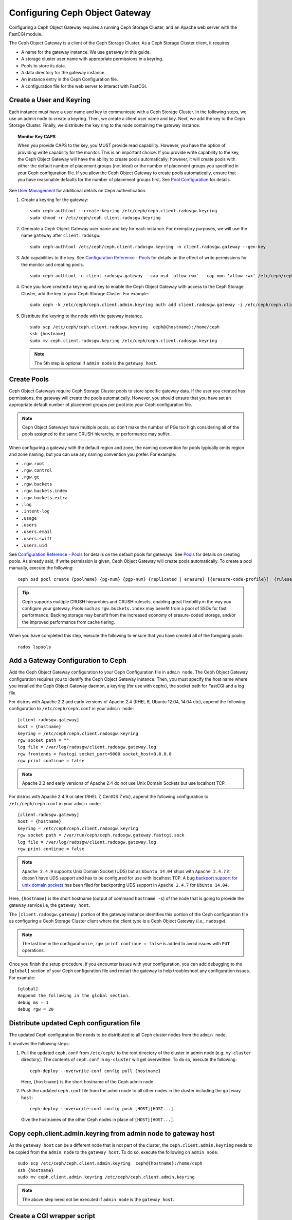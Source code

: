 =================================
 Configuring Ceph Object Gateway
=================================

Configuring a Ceph Object Gateway requires a running Ceph Storage Cluster, 
and an Apache web server with the FastCGI module.

The Ceph Object Gateway is a client of the Ceph Storage Cluster. As a 
Ceph Storage Cluster client, it requires:

- A name for the gateway instance. We use ``gateway`` in this guide.
- A storage cluster user name with appropriate permissions in a keyring.
- Pools to store its data.
- A data directory for the gateway instance.
- An instance entry in the Ceph Configuration file.
- A configuration file for the web server to interact with FastCGI.


Create a User and Keyring
=========================

Each instance must have a user name and key to communicate with a Ceph Storage
Cluster. In the following steps, we use an admin node to create a keyring. 
Then, we create a client user name and key. Next, we add the 
key to the Ceph Storage Cluster. Finally, we distribute the key ring to 
the node containing the gateway instance.

.. topic:: Monitor Key CAPS

   When you provide CAPS to the key, you MUST provide read capability.
   However, you have the option of providing write capability for the monitor. 
   This is an important choice. If you provide write capability to the key, 
   the Ceph Object Gateway will have the ability to create pools automatically; 
   however, it will create pools with either the default number of placement 
   groups (not ideal) or the number of placement groups you specified in your 
   Ceph configuration file. If you allow the Ceph Object Gateway to create 
   pools automatically, ensure that you have reasonable defaults for the number
   of placement groups first. See `Pool Configuration`_ for details.


See `User Management`_ for additional details on Ceph authentication.

#. Create a keyring for the gateway::

	sudo ceph-authtool --create-keyring /etc/ceph/ceph.client.radosgw.keyring
	sudo chmod +r /etc/ceph/ceph.client.radosgw.keyring
	

#. Generate a Ceph Object Gateway user name and key for each instance. For
   exemplary purposes, we will use the name ``gateway`` after ``client.radosgw``:: 

	sudo ceph-authtool /etc/ceph/ceph.client.radosgw.keyring -n client.radosgw.gateway --gen-key


#. Add capabilities to the key. See `Configuration Reference - Pools`_ for details
   on the effect of write permissions for the monitor and creating pools. ::

	sudo ceph-authtool -n client.radosgw.gateway --cap osd 'allow rwx' --cap mon 'allow rwx' /etc/ceph/ceph.client.radosgw.keyring


#. Once you have created a keyring and key to enable the Ceph Object Gateway 
   with access to the Ceph Storage Cluster, add the key to your 
   Ceph Storage Cluster. For example::

	sudo ceph -k /etc/ceph/ceph.client.admin.keyring auth add client.radosgw.gateway -i /etc/ceph/ceph.client.radosgw.keyring


#. Distribute the keyring to the node with the gateway instance. ::

	sudo scp /etc/ceph/ceph.client.radosgw.keyring  ceph@{hostname}:/home/ceph
	ssh {hostname}
	sudo mv ceph.client.radosgw.keyring /etc/ceph/ceph.client.radosgw.keyring


   .. note:: The 5th step is optional if ``admin node`` is the ``gateway host``.

Create Pools
============

Ceph Object Gateways require Ceph Storage Cluster pools to store specific
gateway data.  If the user you created has permissions, the gateway
will create the pools automatically. However, you should ensure that you have
set an appropriate default number of placement groups per pool into your Ceph
configuration file.

.. note:: Ceph Object Gateways have multiple pools, so don't make the number of
   PGs too high considering all of the pools assigned to the same CRUSH 
   hierarchy, or performance may suffer.

When configuring a gateway with the default region and zone, the naming
convention for pools typically omits region and zone naming, but you can use any
naming convention you prefer. For example:


- ``.rgw.root``
- ``.rgw.control``
- ``.rgw.gc``
- ``.rgw.buckets``
- ``.rgw.buckets.index``
- ``.rgw.buckets.extra``
- ``.log``
- ``.intent-log``
- ``.usage``
- ``.users``
- ``.users.email``
- ``.users.swift``
- ``.users.uid``


See `Configuration Reference - Pools`_ for details on the default pools for
gateways. See `Pools`_ for details on creating pools. As already said, if
write permission is given, Ceph Object Gateway will create pools automatically.
To create a pool manually, execute the following::

	ceph osd pool create {poolname} {pg-num} {pgp-num} {replicated | erasure} [{erasure-code-profile}]  {ruleset-name} {ruleset-number}


.. tip:: Ceph supports multiple CRUSH hierarchies and CRUSH rulesets, enabling 
   great flexibility in the way you configure your gateway. Pools such as 
   ``rgw.buckets.index`` may benefit from a pool of SSDs for fast performance. 
   Backing storage may benefit from the increased economy of erasure-coded 
   storage, and/or the improved performance from cache tiering.

When you have completed this step, execute the following to ensure that
you have created all of the foregoing pools::

	rados lspools


Add a Gateway Configuration to Ceph
===================================

Add the Ceph Object Gateway configuration to your Ceph Configuration file in
``admin node``. The Ceph Object Gateway configuration requires you to
identify the Ceph Object Gateway instance. Then, you must specify the host name
where you installed the Ceph Object Gateway daemon, a keyring (for use with
cephx), the socket path for FastCGI and a log file.

For distros with Apache 2.2 and early versions of Apache 2.4 (RHEL 6, Ubuntu
12.04, 14.04 etc), append the following configuration to ``/etc/ceph/ceph.conf``
in your ``admin node``::

	[client.radosgw.gateway]
	host = {hostname}
	keyring = /etc/ceph/ceph.client.radosgw.keyring
	rgw socket path = ""
	log file = /var/log/radosgw/client.radosgw.gateway.log
	rgw frontends = fastcgi socket_port=9000 socket_host=0.0.0.0
	rgw print continue = false


.. note:: Apache 2.2 and early versions of Apache 2.4 do not use Unix Domain
   Sockets but use localhost TCP.

For distros with Apache 2.4.9 or later (RHEL 7, CentOS 7 etc), append the
following configuration to ``/etc/ceph/ceph.conf`` in your ``admin node``::

	[client.radosgw.gateway]
	host = {hostname}
	keyring = /etc/ceph/ceph.client.radosgw.keyring
	rgw socket path = /var/run/ceph/ceph.radosgw.gateway.fastcgi.sock
	log file = /var/log/radosgw/client.radosgw.gateway.log
	rgw print continue = false


.. note:: ``Apache 2.4.9`` supports Unix Domain Socket (UDS) but as
   ``Ubuntu 14.04`` ships with ``Apache 2.4.7`` it doesn't have UDS support and
   has to be configured for use with localhost TCP. A bug
   `backport support for unix domain sockets`_ has been filed for backporting
   UDS support in ``Apache 2.4.7`` for ``Ubuntu 14.04``.

Here, ``{hostname}`` is the short hostname (output of command ``hostname -s``)
of the node that is going to provide the gateway service i.e, the
``gateway host``.

The ``[client.radosgw.gateway]`` portion of the gateway instance identifies this
portion of the Ceph configuration file as configuring a Ceph Storage Cluster
client where the client type is a Ceph Object Gateway (i.e., ``radosgw``).


.. note:: The last line in the configuration i.e, ``rgw print continue = false``
   is added to avoid issues with ``PUT`` operations.

Once you finish the setup procedure, if you encounter issues with your
configuration, you can add debugging to the ``[global]`` section of your Ceph
configuration file and restart the gateway to help troubleshoot any
configuration issues. For example::

	[global]
	#append the following in the global section.
	debug ms = 1
	debug rgw = 20


Distribute updated Ceph configuration file
==========================================

The updated Ceph configuration file needs to be distributed to all Ceph cluster
nodes from the ``admin node``.

It involves the following steps:

#. Pull the updated ``ceph.conf`` from ``/etc/ceph/`` to the root directory of
   the cluster in admin node (e.g. ``my-cluster`` directory). The contents of
   ``ceph.conf`` in ``my-cluster`` will get overwritten. To do so, execute the
   following::

		ceph-deploy --overwrite-conf config pull {hostname}

   Here, ``{hostname}`` is the short hostname of the Ceph admin node.

#. Push the updated ``ceph.conf`` file from the admin node to all other nodes in
   the cluster including the ``gateway host``::

		ceph-deploy --overwrite-conf config push [HOST][HOST...]

   Give the hostnames of the other Ceph nodes in place of ``[HOST][HOST...]``.


Copy ceph.client.admin.keyring from admin node to gateway host
==============================================================

As the ``gateway host`` can be a different node that is not part of the cluster,
the ``ceph.client.admin.keyring`` needs to be copied from the ``admin node`` to
the ``gateway host``. To do so, execute the following on ``admin node``::

	sudo scp /etc/ceph/ceph.client.admin.keyring  ceph@{hostname}:/home/ceph
	ssh {hostname}
	sudo mv ceph.client.admin.keyring /etc/ceph/ceph.client.admin.keyring


.. note:: The above step need not be executed if ``admin node`` is the
   ``gateway host``.


Create a CGI wrapper script
===========================

The wrapper script provides the interface between the webserver and the radosgw
process. This script needs to be in a web accessible location and should be
executable.

Execute the following steps on the ``gateway host``:

#. Create the script::

	sudo vi /var/www/html/s3gw.fcgi


#. Add the following content to the script::

	#!/bin/sh
	exec /usr/bin/radosgw -c /etc/ceph/ceph.conf -n client.radosgw.gateway


#. Provide execute permissions to the script::

	sudo chmod +x /var/www/html/s3gw.fcgi


Adjust CGI wrapper script permission
====================================

On some distros, ``apache`` should have execute permission on the ``s3gw.fcgi``
script. To change permission on the file, execute::

	sudo chown apache:apache /var/www/html/s3gw.fcgi


Create Data Directory
=====================

Deployment scripts may not create the default Ceph Object Gateway data
directory. Create data directories for each instance of a ``radosgw``
daemon (if you haven't done so already). The ``host`` variables in the
Ceph configuration file determine which host runs each instance of a
``radosgw`` daemon. The typical form specifies the ``radosgw`` daemon,
the cluster name and the daemon ID.

To create the directory on the ``gateway host``, execute the following::

	sudo mkdir -p /var/lib/ceph/radosgw/ceph-radosgw.gateway


Adjust Socket Directory Permissions
===================================

On some distros, the ``radosgw`` daemon runs as the unprivileged ``apache``
UID, and this UID must have write access to the location where it will write
its socket file.

To grant permissions to the default socket location, execute the following on
the ``gateway host``::

	sudo chown apache:apache /var/run/ceph


Change Log File Owner
=====================

On some distros, the ``radosgw`` daemon runs as the unprivileged ``apache`` UID,
but the ``root`` user owns the log file by default. You must change it to the
``apache`` user so that Apache can populate the log file. To do so, execute
the following::

	sudo chown apache:apache /var/log/radosgw/client.radosgw.gateway.log


Start radosgw service
=====================

The Ceph Object gateway daemon needs to be started. To do so, execute the
following on the ``gateway host``:

On Debian-based distros::

	sudo /etc/init.d/radosgw start

On RPM-based distros::

	sudo /etc/init.d/ceph-radosgw start


Create a Gateway Configuration file
===================================

On the host where you installed the Ceph Object Gateway i.e, ``gateway host``,
create an ``rgw.conf`` file. Place the file in the ``/etc/httpd/conf.d``
directory. It is a ``httpd`` configuration file which is needed for the
``radosgw`` service. This file must be readable by the web server.

Execute the following steps:

#. Create the file::

	sudo vi /etc/httpd/conf.d/rgw.conf

#. For distros with Apache 2.2 and early versions of Apache 2.4 that use
   localhost TCP and do not support Unix Domain Socket, add the following
   contents to the file::

	<VirtualHost {IP ADDRESS}:80>
	ServerName localhost
	DocumentRoot /var/www/html

	ErrorLog /var/log/httpd/rgw_error.log
	CustomLog /var/log/httpd/rgw_access.log combined

	# LogLevel debug

	RewriteEngine On

	RewriteRule .* - [E=HTTP_AUTHORIZATION:%{HTTP:Authorization},L]

	SetEnv proxy-nokeepalive 1

	ProxyPass / fcgi://localhost:9000/

	</VirtualHost>

   .. note:: The ``<VirtualHost>`` configuration parameter should be updated to
	   listen to the public IP address of the gateway server. Replace
	   ``{IP ADDRESS}`` with the public IP address of the host that you are
	   configuring as a gateway server. Also, for Debian-based distros replace
	   ``/var/log/httpd/`` with ``/var/log/apache2``.

#. For distros with Apache 2.4.9 or later that support Unix Domain Socket,
   add the following contents to the file::

	<VirtualHost {IP ADDRESS}:80>
	ServerName localhost
	DocumentRoot /var/www/html

	ErrorLog /var/log/httpd/rgw_error.log
	CustomLog /var/log/httpd/rgw_access.log combined

	# LogLevel debug

	RewriteEngine On

	RewriteRule .* - [E=HTTP_AUTHORIZATION:%{HTTP:Authorization},L]

	SetEnv proxy-nokeepalive 1

	ProxyPass / unix:///var/run/ceph/ceph.radosgw.gateway.fastcgi.sock|fcgi://localhost:9000/

	</VirtualHost>


   .. note:: The ``<VirtualHost>`` configuration parameter should be updated
      to listen to the public IP address of the gateway server. Replace ``{IP ADDRESS}``
      with the public IP address of the host that you are configuring as a
      gateway server.

Restart Apache
==============

The Apache service needs to be restarted to accept the new configuration.

For Debian-based distros, run::

	sudo service apache2 restart

For RPM-based distros, run::

	sudo service httpd restart

Or::

	sudo systemctl restart httpd


Using The Gateway
=================

To use the REST interfaces, first create an initial Ceph Object Gateway
user for the S3 interface. Then, create a subuser for the Swift interface.
See the `Admin Guide`_ for more details on user management.

Create a radosgw user for S3 access
------------------------------------

A ``radosgw`` user needs to be created and granted access. The command
``man radosgw-admin`` will provide information on additional command options.

To create the user, execute the following on the ``gateway host``::

	sudo radosgw-admin user create --uid="testuser" --display-name="First User"

The output of the command will be something like the following::

	{"user_id": "testuser",
	"display_name": "First User",
	"email": "",
	"suspended": 0,
	"max_buckets": 1000,
	"auid": 0,
	"subusers": [],
	"keys": [
	{ "user": "testuser",
	"access_key": "I0PJDPCIYZ665MW88W9R",
	"secret_key": "dxaXZ8U90SXydYzyS5ivamEP20hkLSUViiaR+ZDA"}],
	"swift_keys": [],
	"caps": [],
	"op_mask": "read, write, delete",
	"default_placement": "",
	"placement_tags": [],
	"bucket_quota": { "enabled": false,
	"max_size_kb": -1,
	"max_objects": -1},
	"user_quota": { "enabled": false,
	"max_size_kb": -1,
	"max_objects": -1},
	"temp_url_keys": []}


.. note:: The values of ``keys->access_key`` and ``keys->secret_key`` are
   needed for access validation.

Create a Swift user
-------------------

A Swift subuser needs to be created if this kind of access is needed. Creating
a Swift user is a two step process. The first step is to create the user.
The second is to create the secret key.

Execute the following steps on the ``gateway host``:

Create the Swift user::

	sudo radosgw-admin subuser create --uid=testuser --subuser=testuser:swift

The output will be something like the following::

	--access=full
	{ "user_id": "testuser",
	"display_name": "First User",
	"email": "",
	"suspended": 0,
	"max_buckets": 1000,
	"auid": 0,
	"subusers": [
	{ "id": "testuser:swift",
	"permissions": "full-control"}],
	"keys": [
	{ "user": "testuser:swift",
	"access_key": "3Y1LNW4Q6X0Y53A52DET",
	"secret_key": ""},
	{ "user": "testuser",
	"access_key": "I0PJDPCIYZ665MW88W9R",
	"secret_key": "dxaXZ8U90SXydYzyS5ivamEP20hkLSUViiaR+ZDA"}],
	"swift_keys": [],
	"caps": [],
	"op_mask": "read, write, delete",
	"default_placement": "",
	"placement_tags": [],
	"bucket_quota": { "enabled": false,
	"max_size_kb": -1,
	"max_objects": -1},
	"user_quota": { "enabled": false,
	"max_size_kb": -1,
	"max_objects": -1},
	"temp_url_keys": []}

Create the secret key::

	sudo radosgw-admin key create --subuser=testuser:swift --key-type=swift --gen-secret

The output will be something like the following::

	{ "user_id": "testuser",
	"display_name": "First User",
	"email": "",
	"suspended": 0,
	"max_buckets": 1000,
	"auid": 0,
	"subusers": [
	{ "id": "testuser:swift",
	"permissions": "full-control"}],
	"keys": [
	{ "user": "testuser:swift",
	"access_key": "3Y1LNW4Q6X0Y53A52DET",
	"secret_key": ""},
	{ "user": "testuser",
	"access_key": "I0PJDPCIYZ665MW88W9R",
	"secret_key": "dxaXZ8U90SXydYzyS5ivamEP20hkLSUViiaR+ZDA"}],
	"swift_keys": [
	{ "user": "testuser:swift",
	"secret_key": "244+fz2gSqoHwR3lYtSbIyomyPHf3i7rgSJrF\/IA"}],
	"caps": [],
	"op_mask": "read, write, delete",
	"default_placement": "",
	"placement_tags": [],
	"bucket_quota": { "enabled": false,
	"max_size_kb": -1,
	"max_objects": -1},
	"user_quota": { "enabled": false,
	"max_size_kb": -1,
	"max_objects": -1},
	"temp_url_keys": []}

Access Verification
===================

You then need to verify if the created users are able to access the gateway.

Test S3 access
--------------

You need to write and run a Python test script for verifying S3 access. The S3
access test script will connect to the ``radosgw``, create a new bucket and list
all buckets. The values for ``aws_access_key_id`` and ``aws_secret_access_key``
are taken from the values of ``access_key`` and ``secret_key`` returned by the
``radosgw_admin`` command.

Execute the following steps:

#. You will need to install the ``python-boto`` package.

   For Debian-based distros, run::

		sudo apt-get install python-boto

   For RPM-based distros, run::

		sudo yum install python-boto

#. Create the Python script::

	vi s3test.py

#. Add the following contents to the file::

	import boto
	import boto.s3.connection
	access_key = 'I0PJDPCIYZ665MW88W9R'
	secret_key = 'dxaXZ8U90SXydYzyS5ivamEP20hkLSUViiaR+ZDA'
	conn = boto.connect_s3(
	aws_access_key_id = access_key,
	aws_secret_access_key = secret_key,
	host = '{hostname}',
	is_secure=False,
	calling_format = boto.s3.connection.OrdinaryCallingFormat(),
	)
	bucket = conn.create_bucket('my-new-bucket')
	for bucket in conn.get_all_buckets():
		print "{name}\t{created}".format(
			name = bucket.name,
			created = bucket.creation_date,
	)

   Replace ``{hostname}`` with the hostname of the host where you have
   configured the gateway service i.e, the ``gateway host``.

#. Run the script::

	python s3test.py

   The output will be something like the following::

		my-new-bucket 2015-02-16T17:09:10.000Z

Test swift access
-----------------

Swift access can be verified via the ``swift`` command line client. The command
``man swift`` will provide more information on available command line options.

To install ``swift`` client, execute the following::

	sudo yum install python-setuptools
	sudo easy_install pip
	sudo pip install --upgrade setuptools
	sudo pip install --upgrade python-swiftclient

To test swift access, execute the following::

	swift -A http://{IP ADDRESS}/auth/1.0 -U testuser:swift -K ‘{swift_secret_key}’ list

Replace ``{IP ADDRESS}`` with the public IP address of the gateway server and
``{swift_secret_key}`` with its value from the output of
``radosgw-admin key create`` command executed for the ``swift`` user.

For example::

	swift -A http://10.19.143.116/auth/1.0 -U testuser:swift -K ‘244+fz2gSqoHwR3lYtSbIyomyPHf3i7rgSJrF/IA’ list

The output should be::

	my-new-bucket


.. _Configuration Reference - Pools: ../config-ref#pools
.. _Pool Configuration: ../../rados/configuration/pool-pg-config-ref/
.. _Pools: ../../rados/operations/pools
.. _User Management: ../../rados/operations/user-management
.. _backport support for unix domain sockets: https://bugs.launchpad.net/ubuntu/+source/apache2/+bug/1411030
.. _Admin Guide: ../admin

